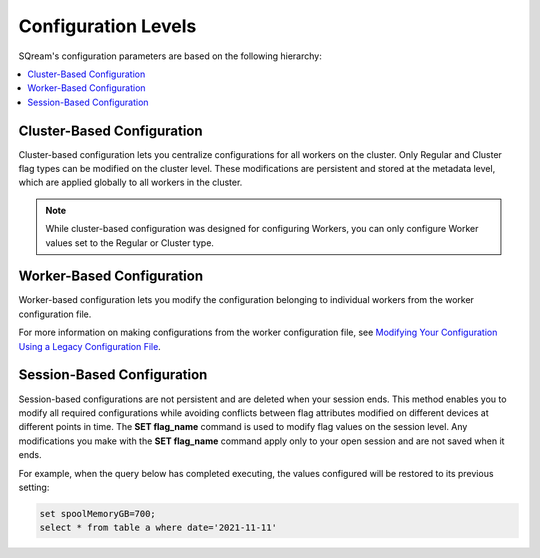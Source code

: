.. _current_method_configuration_levels:

********************
Configuration Levels
********************
 
SQream's configuration parameters are based on the following hierarchy:

.. contents:: 
   :local:
   :depth: 1

Cluster-Based Configuration
---------------------------

Cluster-based configuration lets you centralize configurations for all workers on the cluster. Only Regular and Cluster flag types can be modified on the cluster level. These modifications are persistent and stored at the metadata level, which are applied globally to all workers in the cluster.

.. note:: While cluster-based configuration was designed for configuring Workers, you can only configure Worker values set to the Regular or Cluster type.

Worker-Based Configuration
--------------------------

Worker-based configuration lets you modify the configuration belonging to individual workers from the worker configuration file.

For more information on making configurations from the worker configuration file, see `Modifying Your Configuration Using a Legacy Configuration File <https://docs.sqream.com/en/2022.1.4/configuration_guides/current_method_modification_methods.html>`_.

Session-Based Configuration
---------------------------

Session-based configurations are not persistent and are deleted when your session ends. This method enables you to modify all required configurations while avoiding conflicts between flag attributes modified on different devices at different points in time. The **SET flag_name** command is used to modify flag values on the session level. Any modifications you make with the **SET flag_name** command apply only to your open session and are not saved when it ends.

For example, when the query below has completed executing, the values configured will be restored to its previous setting: 

.. code-block:: console
   
   set spoolMemoryGB=700;
   select * from table a where date='2021-11-11'
